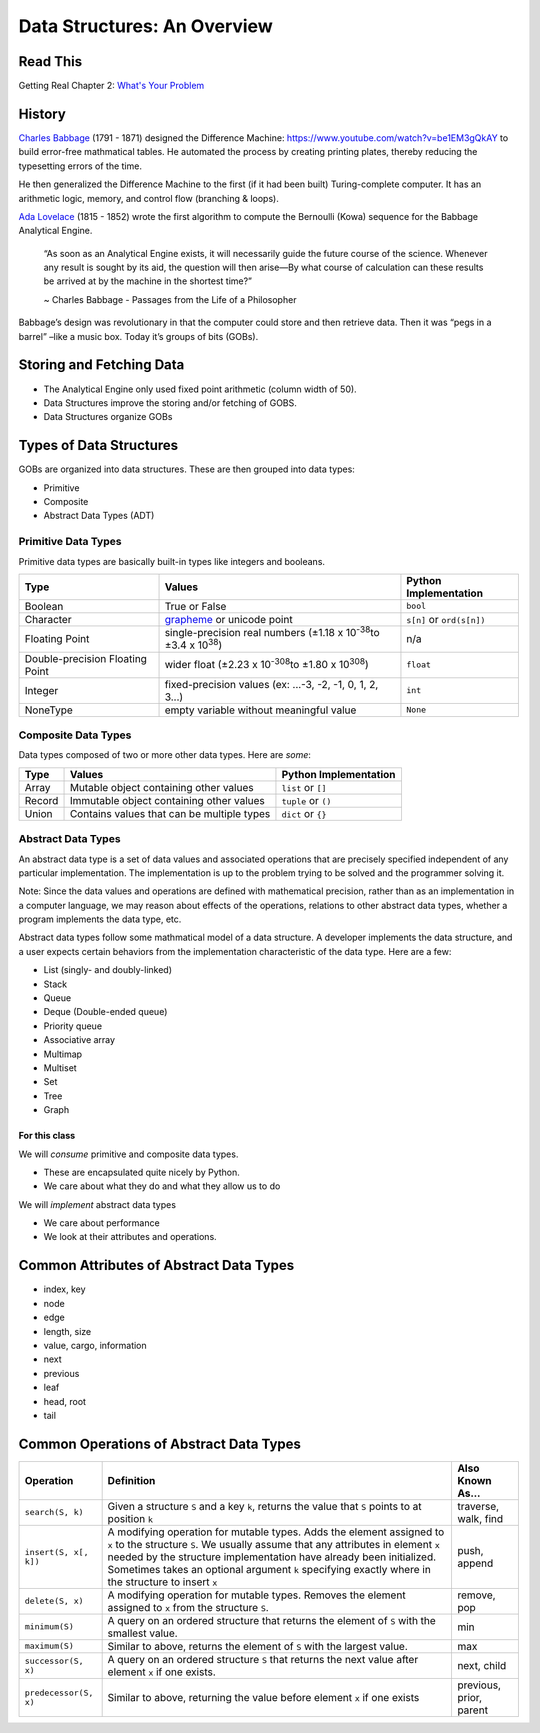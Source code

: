 ============================
Data Structures: An Overview
============================

Read This
=========

Getting Real Chapter 2: `What's Your Problem <https://gettingreal.37signals.com/ch02_Whats_Your_Problem.php>`_

History
=======

`Charles Babbage <https://en.wikipedia.org/wiki/Charles_Babbage>`_ (1791 - 1871) designed the Difference Machine: https://www.youtube.com/watch?v=be1EM3gQkAY to build error-free mathmatical tables. He automated the process by creating printing plates, thereby reducing the typesetting errors of the time.

He then generalized the Difference Machine to the first (if it had been built) Turing-complete computer. It has an arithmetic logic, memory, and control flow (branching & loops).

`Ada Lovelace <https://en.wikipedia.org/wiki/Ada_Lovelace>`_ (1815 - 1852) wrote the first algorithm to compute the Bernoulli (Kowa) sequence for the Babbage Analytical Engine.

    “As soon as an Analytical Engine exists, it will necessarily guide the future course of the science. Whenever any result is sought by its aid, the question will then arise—By what course of calculation can these results be arrived at by the machine in the shortest time?”

    ~ Charles Babbage - Passages from the Life of a Philosopher

Babbage’s design was revolutionary in that the computer could store and then retrieve data. Then it was “pegs in a barrel” –like a music box. Today it’s groups of bits (GOBs).

Storing and Fetching Data
=========================

* The Analytical Engine only used fixed point arithmetic (column width of 50).
* Data Structures improve the storing and/or fetching of GOBS.
* Data Structures organize GOBs

Types of Data Structures
========================

GOBs are organized into data structures. These are then grouped into data types:

* Primitive
* Composite
* Abstract Data Types (ADT)

Primitive Data Types
--------------------

Primitive data types are basically built-in types like integers and booleans. 

+---------------------------------+----------------------------------------------------------------------------------+---------------------------+
| Type                            | Values                                                                           | Python Implementation     |
+=================================+==================================================================================+===========================+
| Boolean                         | True or False                                                                    | ``bool``                  |
+---------------------------------+----------------------------------------------------------------------------------+---------------------------+
| Character                       | `grapheme <https://en.wikipedia.org/wiki/Grapheme>`_ or unicode point            | ``s[n]`` or ``ord(s[n])`` |
+---------------------------------+----------------------------------------------------------------------------------+---------------------------+
| Floating Point                  | single-precision real numbers (±1.18 x 10\ :sup:`-38`\ to ±3.4 x 10\ :sup:`38`\) | n/a                       |
+---------------------------------+----------------------------------------------------------------------------------+---------------------------+
| Double-precision Floating Point | wider float (±2.23 x 10\ :sup:`-308`\ to ±1.80 x 10\ :sup:`308`\)                | ``float``                 |
+---------------------------------+----------------------------------------------------------------------------------+---------------------------+
| Integer                         | fixed-precision values (ex: ...-3, -2, -1, 0, 1, 2, 3...)                        | ``int``                   |
+---------------------------------+----------------------------------------------------------------------------------+---------------------------+
| NoneType                        | empty variable without meaningful value                                          | ``None``                  |
+---------------------------------+----------------------------------------------------------------------------------+---------------------------+

Composite Data Types
--------------------

Data types composed of two or more other data types. Here are *some*:

+--------+--------------------------------------------+-----------------------+
| Type   | Values                                     | Python Implementation |
+========+============================================+=======================+
| Array  | Mutable object containing other values     | ``list`` or ``[]``    |
+--------+--------------------------------------------+-----------------------+
| Record | Immutable object containing other values   | ``tuple`` or ``()``   |
+--------+--------------------------------------------+-----------------------+
| Union  | Contains values that can be multiple types | ``dict`` or ``{}``    |
+--------+--------------------------------------------+-----------------------+

Abstract Data Types
-------------------

An abstract data type is a set of data values and associated operations that are precisely specified independent of any particular implementation. The implementation is up to the problem trying to be solved and the programmer solving it.

Note: Since the data values and operations are defined with mathematical precision, rather than as an implementation in a computer language, we may reason about effects of the operations, relations to other abstract data types, whether a program implements the data type, etc.

Abstract data types follow some mathmatical model of a data structure. A developer implements the data structure, and a user expects certain behaviors from the implementation characteristic of the data type. Here are a few:

* List (singly- and doubly-linked)
* Stack
* Queue
* Deque (Double-ended queue)
* Priority queue
* Associative array
* Multimap
* Multiset
* Set
* Tree
* Graph

For this class
~~~~~~~~~~~~~~

We will *consume* primitive and composite data types.

* These are encapsulated quite nicely by Python.
* We care about what they do and what they allow us to do

We will *implement* abstract data types

* We care about performance
* We look at their attributes and operations.

Common Attributes of Abstract Data Types
========================================

* index, key
* node
* edge
* length, size
* value, cargo, information
* next
* previous
* leaf
* head, root
* tail

Common Operations of Abstract Data Types
========================================

+------------------------+----------------------------------------------------------------------------------------------------------------------------------------------------------------------------------------------------------------------------------------------------------------------------------------------------------------------------------------+-------------------------+
| Operation              | Definition                                                                                                                                                                                                                                                                                                                             | Also Known As...        |
+========================+========================================================================================================================================================================================================================================================================================================================================+=========================+
| ``search(S, k)``       | Given a structure ``S`` and a key ``k``, returns the value that ``S`` points to at position ``k``                                                                                                                                                                                                                                      | traverse, walk, find    |
+------------------------+----------------------------------------------------------------------------------------------------------------------------------------------------------------------------------------------------------------------------------------------------------------------------------------------------------------------------------------+-------------------------+
| ``insert(S, x[, k])``  | A modifying operation for mutable types. Adds the element assigned to ``x`` to the structure ``S``. We usually assume that any attributes in element ``x`` needed by the structure implementation have already been initialized.  Sometimes takes an optional argument ``k`` specifying exactly where in the structure to insert ``x`` | push, append            |
+------------------------+----------------------------------------------------------------------------------------------------------------------------------------------------------------------------------------------------------------------------------------------------------------------------------------------------------------------------------------+-------------------------+
| ``delete(S, x)``       | A modifying operation for mutable types. Removes the element assigned to ``x`` from the structure ``S``.                                                                                                                                                                                                                               | remove, pop             |
+------------------------+----------------------------------------------------------------------------------------------------------------------------------------------------------------------------------------------------------------------------------------------------------------------------------------------------------------------------------------+-------------------------+
| ``minimum(S)``         | A query on an ordered structure that returns the element of ``S`` with the smallest value.                                                                                                                                                                                                                                             | min                     |
+------------------------+----------------------------------------------------------------------------------------------------------------------------------------------------------------------------------------------------------------------------------------------------------------------------------------------------------------------------------------+-------------------------+
| ``maximum(S)``         | Similar to above, returns the element of ``S`` with the largest value.                                                                                                                                                                                                                                                                 | max                     |
+------------------------+----------------------------------------------------------------------------------------------------------------------------------------------------------------------------------------------------------------------------------------------------------------------------------------------------------------------------------------+-------------------------+
| ``successor(S, x)``    | A query on an ordered structure ``S`` that returns the next value after element ``x`` if one exists.                                                                                                                                                                                                                                   | next, child             |
+------------------------+----------------------------------------------------------------------------------------------------------------------------------------------------------------------------------------------------------------------------------------------------------------------------------------------------------------------------------------+-------------------------+
| ``predecessor(S, x)``  | Similar to above, returning the value before element ``x`` if one exists                                                                                                                                                                                                                                                               | previous, prior, parent |
+------------------------+----------------------------------------------------------------------------------------------------------------------------------------------------------------------------------------------------------------------------------------------------------------------------------------------------------------------------------------+-------------------------+
